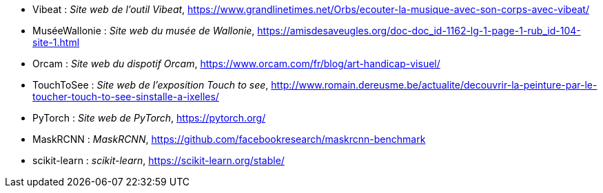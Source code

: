 * [[Vibeat]]Vibeat : _Site web de l'outil Vibeat_,
https://www.grandlinetimes.net/Orbs/ecouter-la-musique-avec-son-corps-avec-vibeat/
* [[MuséeWallonie]]MuséeWallonie : _Site web du musée de Wallonie_,
https://amisdesaveugles.org/doc-doc_id-1162-lg-1-page-1-rub_id-104-site-1.html
* [[Orcam]]Orcam : _Site web du dispotif Orcam_,
https://www.orcam.com/fr/blog/art-handicap-visuel/
* [[TouchToSee]]TouchToSee : _Site web de l'exposition Touch to see_,
http://www.romain.dereusme.be/actualite/decouvrir-la-peinture-par-le-toucher-touch-to-see-sinstalle-a-ixelles/
* [[PyTorch]]PyTorch : _Site web de PyTorch_,
https://pytorch.org/
* [[MaskRCNN]]MaskRCNN : _MaskRCNN_,
https://github.com/facebookresearch/maskrcnn-benchmark
* [[scikit-learn]]scikit-learn : _scikit-learn_,
https://scikit-learn.org/stable/


